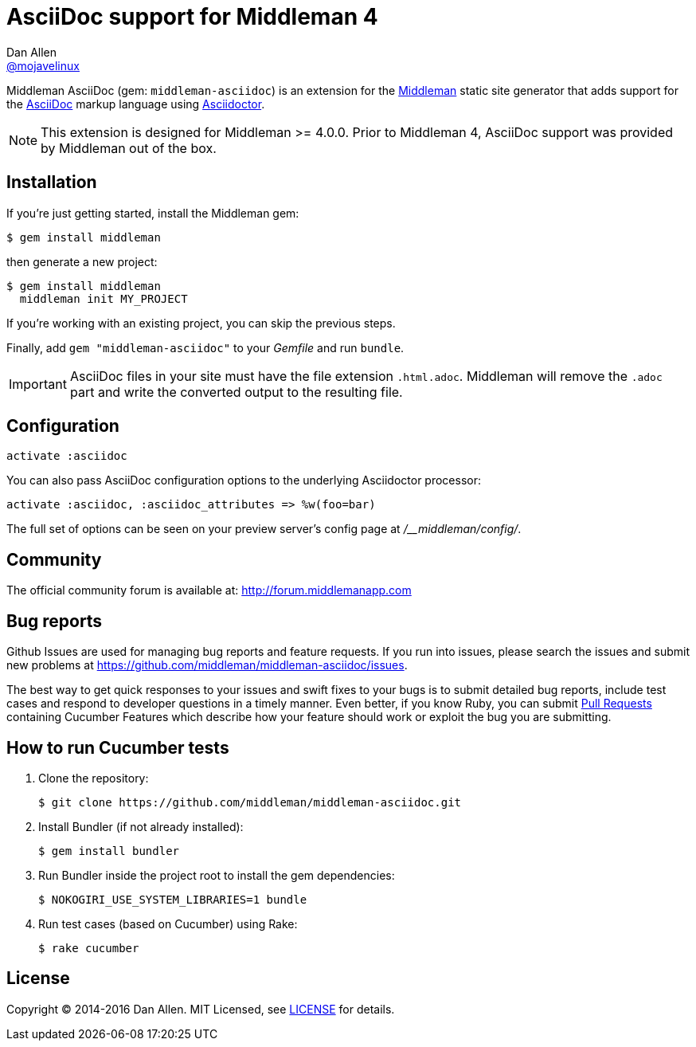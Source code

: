 = AsciiDoc support for Middleman 4
Dan Allen <https://github.com/mojavelinux[@mojavelinux]>
// Settings:
ifdef::env-github[:badges:]
// URIs:
:uri-repo: https://github.com/middleman/middleman-asciidoc
:uri-middleman: https://middlemanapp.com
:uri-asciidoc: http://asciidoc.org
:uri-asciidoctor: http://asciidoctor.org
:uri-license: {uri-repo}/blob/master/LICENSE.adoc
:uri-gem: https://rubygems.org/gems/middleman-asciidoc
:badge-gem: https://badge.fury.io/rb/middleman-asciidoc.png
:uri-buildstatus: http://travis-ci.org/middleman/middleman-asciidoc
:badge-buildstatus: https://travis-ci.org/middleman/middleman-asciidoc.png
:uri-depstatus: https://gemnasium.com/middleman/middleman-asciidoc
:badge-depstatus: https://gemnasium.com/middleman/middleman-asciidoc.png?travis
:uri-codequality: https://codeclimate.com/github/middleman/middleman-asciidoc
:badge-codequality: https://codeclimate.com/github/middleman/middleman-asciidoc.png

Middleman AsciiDoc (gem: `middleman-asciidoc`) is an extension for the {uri-middleman}[Middleman] static site generator that adds support for the {uri-asciidoc}[AsciiDoc] markup language using {uri-asciidoctor}[Asciidoctor].

NOTE: This extension is designed for Middleman >= 4.0.0.
Prior to Middleman 4, AsciiDoc support was provided by Middleman out of the box.

ifdef::badges[]
image:{badge-gem}[Gem Version,link={uri-gem}]
image:{badge-buildstatus}[Build Status,link={uri-buildstatus}]
image:{badge-depstatus}[Dependency Status,link={badge-depstatus}]
//image:{badge-codequality}[Code Quality,link={badge-codequality}]
endif::[]

== Installation

If you're just getting started, install the Middleman gem:

 $ gem install middleman

then generate a new project:

 $ gem install middleman
   middleman init MY_PROJECT

If you're working with an existing project, you can skip the previous steps.

Finally, add `gem "middleman-asciidoc"` to your [path]_Gemfile_ and run `bundle`.

IMPORTANT: AsciiDoc files in your site must have the file extension `.html.adoc`.
Middleman will remove the `.adoc` part and write the converted output to the resulting file.

== Configuration

```ruby
activate :asciidoc
```

You can also pass AsciiDoc configuration options to the underlying Asciidoctor processor:

```ruby
activate :asciidoc, :asciidoc_attributes => %w(foo=bar)
```

The full set of options can be seen on your preview server's config page at [path]_/__middleman/config/_.

== Community

The official community forum is available at: http://forum.middlemanapp.com

== Bug reports

Github Issues are used for managing bug reports and feature requests.
If you run into issues, please search the issues and submit new problems at https://github.com/middleman/middleman-asciidoc/issues.

The best way to get quick responses to your issues and swift fixes to your bugs is to submit detailed bug reports, include test cases and respond to developer questions in a timely manner.
Even better, if you know Ruby, you can submit https://help.github.com/articles/using-pull-requests[Pull Requests] containing Cucumber Features which describe how your feature should work or exploit the bug you are submitting.

== How to run Cucumber tests

. Clone the repository:

 $ git clone https://github.com/middleman/middleman-asciidoc.git

. Install Bundler (if not already installed):

 $ gem install bundler

. Run Bundler inside the project root to install the gem dependencies:

 $ NOKOGIRI_USE_SYSTEM_LIBRARIES=1 bundle

. Run test cases (based on Cucumber) using Rake:

 $ rake cucumber

== License

Copyright (C) 2014-2016 Dan Allen.
MIT Licensed, see {uri-license}[LICENSE] for details.
